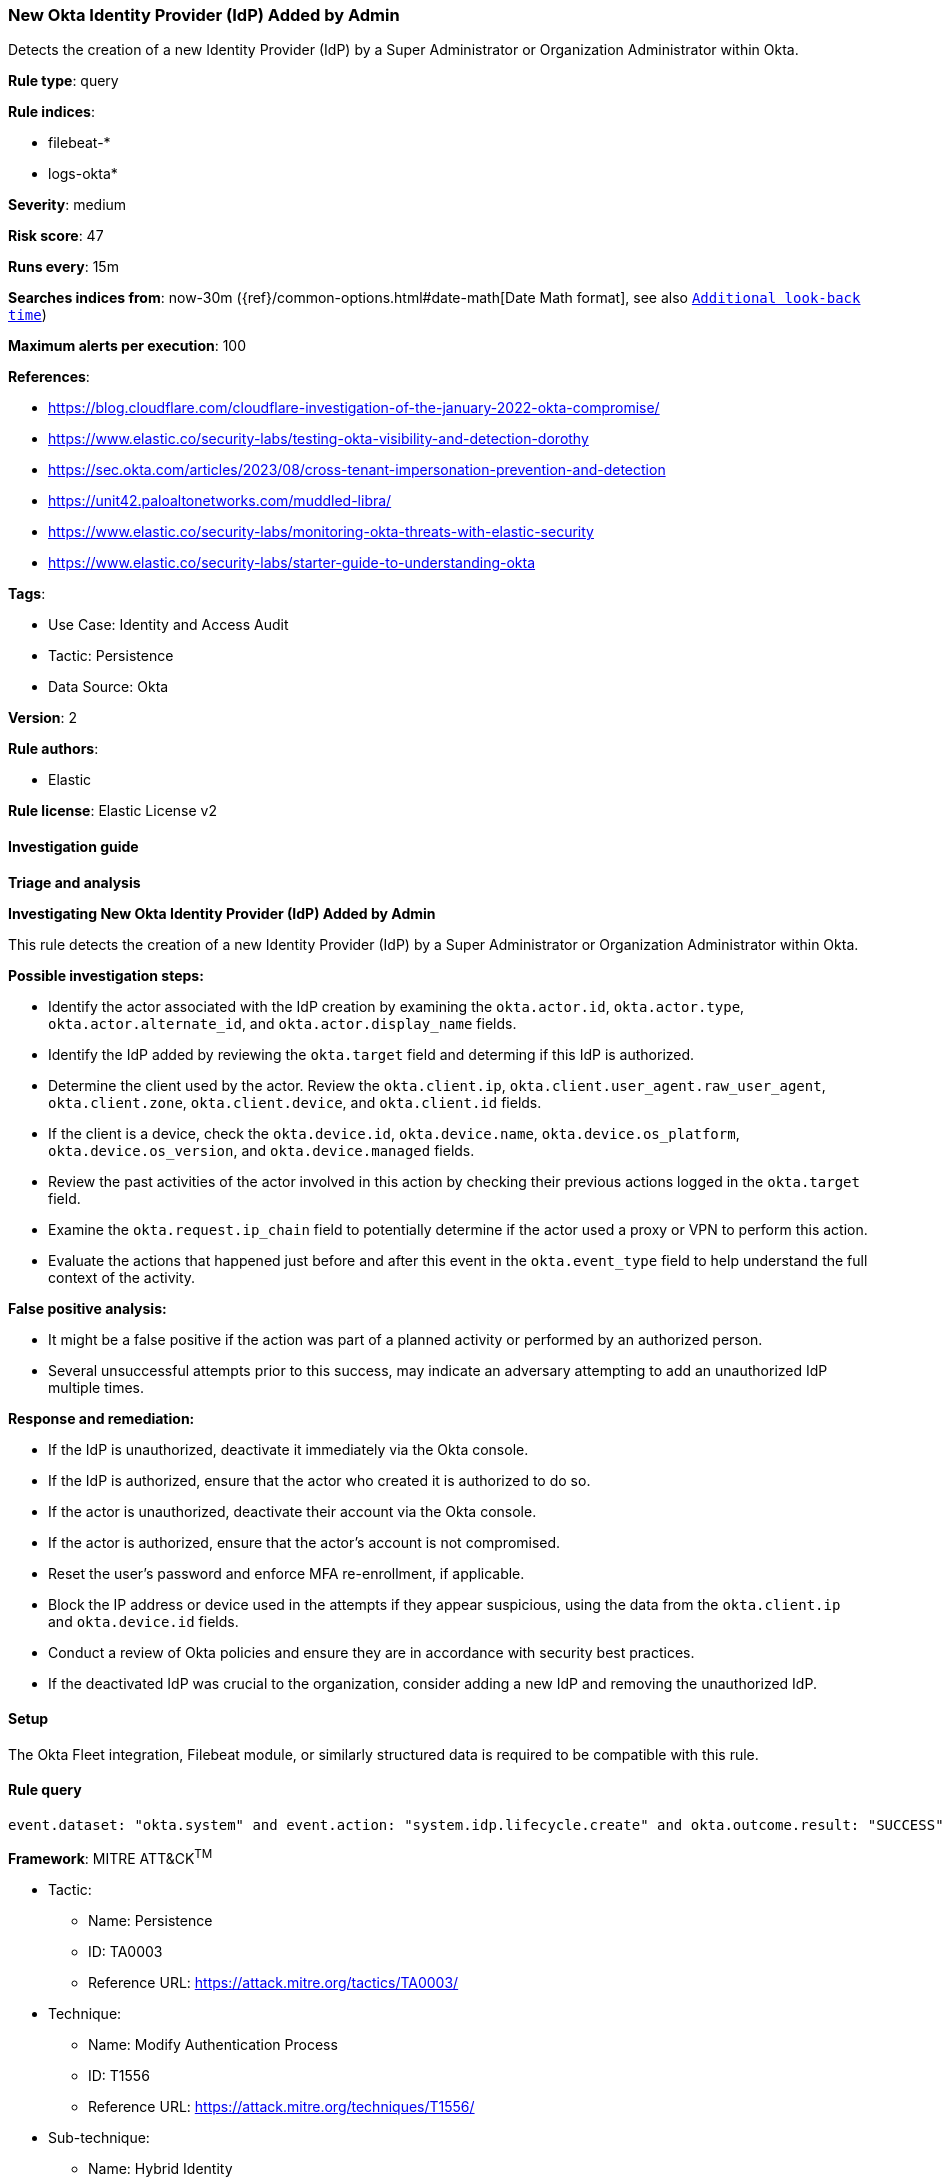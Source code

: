 [[new-okta-identity-provider-idp-added-by-admin]]
=== New Okta Identity Provider (IdP) Added by Admin

Detects the creation of a new Identity Provider (IdP) by a Super Administrator or Organization Administrator within Okta.

*Rule type*: query

*Rule indices*: 

* filebeat-*
* logs-okta*

*Severity*: medium

*Risk score*: 47

*Runs every*: 15m

*Searches indices from*: now-30m ({ref}/common-options.html#date-math[Date Math format], see also <<rule-schedule, `Additional look-back time`>>)

*Maximum alerts per execution*: 100

*References*: 

* https://blog.cloudflare.com/cloudflare-investigation-of-the-january-2022-okta-compromise/
* https://www.elastic.co/security-labs/testing-okta-visibility-and-detection-dorothy
* https://sec.okta.com/articles/2023/08/cross-tenant-impersonation-prevention-and-detection
* https://unit42.paloaltonetworks.com/muddled-libra/
* https://www.elastic.co/security-labs/monitoring-okta-threats-with-elastic-security
* https://www.elastic.co/security-labs/starter-guide-to-understanding-okta

*Tags*: 

* Use Case: Identity and Access Audit
* Tactic: Persistence
* Data Source: Okta

*Version*: 2

*Rule authors*: 

* Elastic

*Rule license*: Elastic License v2


==== Investigation guide



*Triage and analysis*



*Investigating New Okta Identity Provider (IdP) Added by Admin*


This rule detects the creation of a new Identity Provider (IdP) by a Super Administrator or Organization Administrator within Okta.


*Possible investigation steps:*

- Identify the actor associated with the IdP creation by examining the `okta.actor.id`, `okta.actor.type`, `okta.actor.alternate_id`, and `okta.actor.display_name` fields.
- Identify the IdP added by reviewing the `okta.target` field and determing if this IdP is authorized.
- Determine the client used by the actor. Review the `okta.client.ip`, `okta.client.user_agent.raw_user_agent`, `okta.client.zone`, `okta.client.device`, and `okta.client.id` fields.
- If the client is a device, check the `okta.device.id`, `okta.device.name`, `okta.device.os_platform`, `okta.device.os_version`, and `okta.device.managed` fields.
- Review the past activities of the actor involved in this action by checking their previous actions logged in the `okta.target` field.
- Examine the `okta.request.ip_chain` field to potentially determine if the actor used a proxy or VPN to perform this action.
- Evaluate the actions that happened just before and after this event in the `okta.event_type` field to help understand the full context of the activity.


*False positive analysis:*

- It might be a false positive if the action was part of a planned activity or performed by an authorized person.
- Several unsuccessful attempts prior to this success, may indicate an adversary attempting to add an unauthorized IdP multiple times.


*Response and remediation:*

- If the IdP is unauthorized, deactivate it immediately via the Okta console.
- If the IdP is authorized, ensure that the actor who created it is authorized to do so.
- If the actor is unauthorized, deactivate their account via the Okta console.
- If the actor is authorized, ensure that the actor's account is not compromised.
- Reset the user's password and enforce MFA re-enrollment, if applicable.
- Block the IP address or device used in the attempts if they appear suspicious, using the data from the `okta.client.ip` and `okta.device.id` fields.
- Conduct a review of Okta policies and ensure they are in accordance with security best practices.
- If the deactivated IdP was crucial to the organization, consider adding a new IdP and removing the unauthorized IdP.

==== Setup


The Okta Fleet integration, Filebeat module, or similarly structured data is required to be compatible with this rule.

==== Rule query


[source, js]
----------------------------------
event.dataset: "okta.system" and event.action: "system.idp.lifecycle.create" and okta.outcome.result: "SUCCESS"

----------------------------------

*Framework*: MITRE ATT&CK^TM^

* Tactic:
** Name: Persistence
** ID: TA0003
** Reference URL: https://attack.mitre.org/tactics/TA0003/
* Technique:
** Name: Modify Authentication Process
** ID: T1556
** Reference URL: https://attack.mitre.org/techniques/T1556/
* Sub-technique:
** Name: Hybrid Identity
** ID: T1556.007
** Reference URL: https://attack.mitre.org/techniques/T1556/007/
